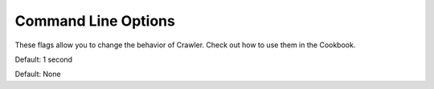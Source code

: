Command Line Options
====================

These flags allow you to change the behavior of Crawler.
Check out how to use them in the Cookbook.

.. option:: -d <sec>, --delay <sec>

    Use a delay in between page fetchs so we don't overwhelm the remote server.
    Value in seconds.

Default: 1 second
    
.. option:: -i <regex>, --ignore <regex>

    Ignore pages that match a specific pattern.

Default: None
